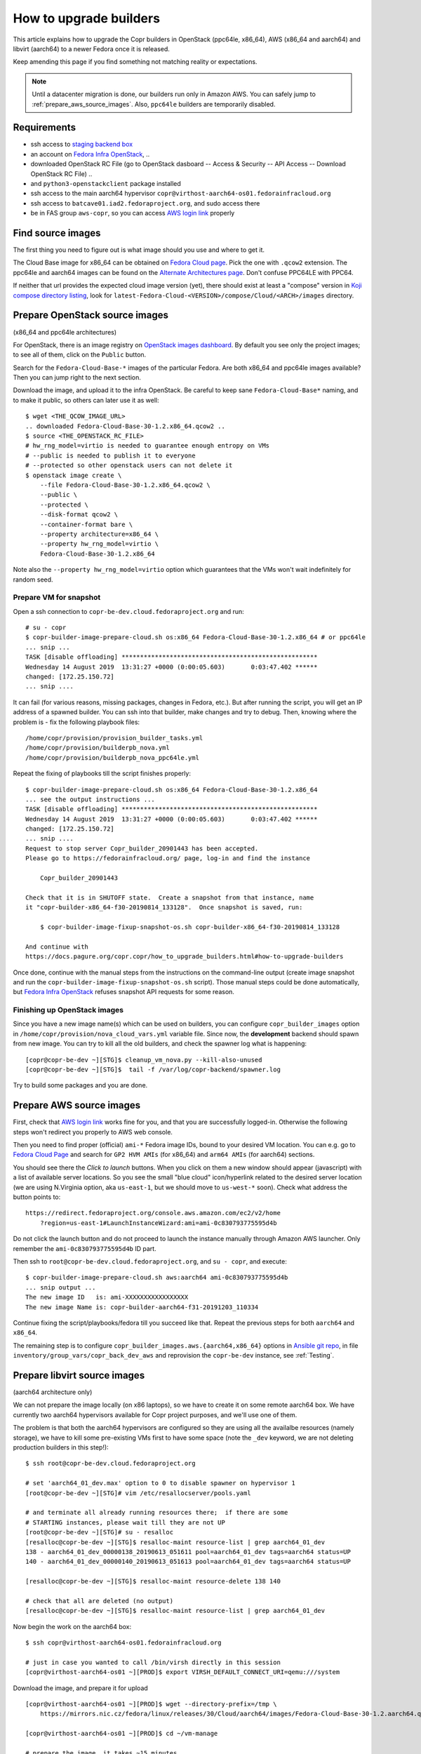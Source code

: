 .. _how_to_upgrade_builders:

How to upgrade builders
=======================

This article explains how to upgrade the Copr builders in OpenStack (ppc64le,
x86_64), AWS (x86_64 and aarch64) and libvirt (aarch64) to a newer Fedora once
it is released.

Keep amending this page if you find something not matching reality or expectations.


.. note:: Until a datacenter migration is done, our builders run only in
          Amazon AWS. You can safely jump to :ref:`prepare_aws_source_images`.
          Also, ``ppc64le`` builders are temporarily disabled.


Requirements
------------

* ssh access to `staging backend box`_
* an account on `Fedora Infra OpenStack`_, ..
* downloaded OpenStack RC File (go to OpenStack dasboard -- Access & Security --
  API Access -- Download OpenStack RC File) ..
* and ``python3-openstackclient`` package installed
* ssh access to the main aarch64 hypervisor
  ``copr@virthost-aarch64-os01.fedorainfracloud.org``
* ssh access to ``batcave01.iad2.fedoraproject.org``, and sudo access there
* be in FAS group ``aws-copr``, so you can access `AWS login link`_ properly


Find source images
------------------

The first thing you need to figure out is what image should you use and where to
get it.

The Cloud Base image for x86_64 can be obtained on `Fedora Cloud page`_.  Pick
the one with ``.qcow2`` extension.  The ppc64le and aarch64 images can be found
on the `Alternate Architectures page`_.  Don't confuse PPC64LE with PPC64.

If neither that url provides the expected cloud image version (yet), there
should exist at least a "compose" version in `Koji compose directory listing`_,
look for ``latest-Fedora-Cloud-<VERSION>/compose/Cloud/<ARCH>/images``
directory.


Prepare OpenStack source images
-------------------------------

(x86_64 and ppc64le architectures)

For OpenStack, there is an image registry on `OpenStack images dashboard`_.  By
default you see only the project images; to see all of them, click on the
``Public`` button.

Search for the ``Fedora-Cloud-Base-*`` images of the particular Fedora.  Are
both x86_64 and ppc64le images available?  Then you can jump right to the next
section.

Download the image, and upload it to the infra OpenStack.  Be careful to keep
sane ``Fedora-Cloud-Base*`` naming, and to make it public, so others can later
use it as well:

::

    $ wget <THE_QCOW_IMAGE_URL>
    .. downloaded Fedora-Cloud-Base-30-1.2.x86_64.qcow2 ..
    $ source <THE_OPENSTACK_RC_FILE>
    # hw_rng_model=virtio is needed to guarantee enough entropy on VMs
    # --public is needed to publish it to everyone
    # --protected so other openstack users can not delete it
    $ openstack image create \
        --file Fedora-Cloud-Base-30-1.2.x86_64.qcow2 \
        --public \
        --protected \
        --disk-format qcow2 \
        --container-format bare \
        --property architecture=x86_64 \
        --property hw_rng_model=virtio \
        Fedora-Cloud-Base-30-1.2.x86_64

Note also the ``--property hw_rng_model=virtio`` option which guarantees that
the VMs won't wait indefinitely for random seed.


Prepare VM for snapshot
^^^^^^^^^^^^^^^^^^^^^^^

Open a ssh connection to ``copr-be-dev.cloud.fedoraproject.org`` and run::

    # su - copr
    $ copr-builder-image-prepare-cloud.sh os:x86_64 Fedora-Cloud-Base-30-1.2.x86_64 # or ppc64le
    ... snip ...
    TASK [disable offloading] *****************************************************
    Wednesday 14 August 2019  13:31:27 +0000 (0:00:05.603)       0:03:47.402 ******
    changed: [172.25.150.72]
    ... snip ....

It can fail (for various reasons, missing packages, changes in Fedora, etc.).
But after running the script, you will get an IP address of a spawned builder.
You can ssh into that builder, make changes and try to debug.  Then, knowing
where the problem is - fix the following playbook files::

    /home/copr/provision/provision_builder_tasks.yml
    /home/copr/provision/builderpb_nova.yml
    /home/copr/provision/builderpb_nova_ppc64le.yml

Repeat the fixing of playbooks till the script finishes properly::

    $ copr-builder-image-prepare-cloud.sh os:x86_64 Fedora-Cloud-Base-30-1.2.x86_64
    ... see the output instructions ...
    TASK [disable offloading] *****************************************************
    Wednesday 14 August 2019  13:31:27 +0000 (0:00:05.603)       0:03:47.402 ******
    changed: [172.25.150.72]
    ... snip ....
    Request to stop server Copr_builder_20901443 has been accepted.
    Please go to https://fedorainfracloud.org/ page, log-in and find the instance

        Copr_builder_20901443

    Check that it is in SHUTOFF state.  Create a snapshot from that instance, name
    it "copr-builder-x86_64-f30-20190814_133128".  Once snapshot is saved, run:

        $ copr-builder-image-fixup-snapshot-os.sh copr-builder-x86_64-f30-20190814_133128

    And continue with
    https://docs.pagure.org/copr.copr/how_to_upgrade_builders.html#how-to-upgrade-builders

Once done, continue with the manual steps from the instructions on the
command-line output (create image snapshot and run the
``copr-builder-image-fixup-snapshot-os.sh`` script).   Those manual steps could be done
automatically, but `Fedora Infra OpenStack`_ refuses snapshot API requests for
some reason.


Finishing up OpenStack images
^^^^^^^^^^^^^^^^^^^^^^^^^^^^^

Since you have a new image name(s) which can be used on builders, you can
configure ``copr_builder_images`` option in
``/home/copr/provision/nova_cloud_vars.yml`` variable file.  Since now, the
**development** backend should spawn from new image.  You can try to kill all
the old builders, and check the spawner log what is happening::

    [copr@copr-be-dev ~][STG]$ cleanup_vm_nova.py --kill-also-unused
    [copr@copr-be-dev ~][STG]$  tail -f /var/log/copr-backend/spawner.log

Try to build some packages and you are done.


.. _prepare_aws_source_images:

Prepare AWS source images
-------------------------

First, check that `AWS login link`_ works fine for you, and that you are
successfully logged-in.  Otherwise the following steps won't redirect you
properly to AWS web console.

Then you need to find proper (official) ``ami-*`` Fedora image IDs, bound to
your desired VM location.  You can e.g. go to `Fedora Cloud Page`_ and search
for ``GP2 HVM AMIs`` (for x86_64) and ``arm64 AMIs`` (for aarch64) sections.

You should see there the *Click to launch* buttons.  When you click on them a
new window should appear (javascript) with a list of available server locations.
So you see the small "blue cloud" icon/hyperlink related to the desired server
location (we are using N.Virginia option, aka ``us-east-1``, but we should move
to ``us-west-*`` soon).  Check what address the button points to::

    https://redirect.fedoraproject.org/console.aws.amazon.com/ec2/v2/home
        ?region=us-east-1#LaunchInstanceWizard:ami=ami-0c830793775595d4b

Do not click the launch button and do not proceed to launch the instance manually
through Amazon AWS launcher. Only remember the ``ami-0c830793775595d4b`` ID part.

Then ssh to ``root@copr-be-dev.cloud.fedoraproject.org``, and ``su - copr``, and
execute::

    $ copr-builder-image-prepare-cloud.sh aws:aarch64 ami-0c830793775595d4b
    ... snip output ...
    The new image ID   is: ami-XXXXXXXXXXXXXXXXX
    The new image Name is: copr-builder-aarch64-f31-20191203_110334

Continue fixing the script/playbooks/fedora till you succeed like that.  Repeat
the previous steps for both ``aarch64`` and ``x86_64``.

The remaining step is to configure ``copr_builder_images.aws.{aarch64,x86_64}``
options in `Ansible git repo`_, in file ``inventory/group_vars/copr_back_dev_aws``
and reprovision the ``copr-be-dev`` instance, see :ref:`Testing`.


Prepare libvirt source images
-----------------------------

(aarch64 architecture only)

We can not prepare the image locally (on x86 laptops), so we have to create it
on some remote aarch64 box.  We have currently two aarch64 hypervisors available
for Copr project purposes, and we'll use one of them.

The problem is that both the aarch64 hypervisors are configured so they are
using all the availalbe resources (namely storage), we have to kill some
pre-existing VMs first to have some space (note the ``_dev`` keyword, we are not
deleting production builders in this step!)::

    $ ssh root@copr-be-dev.cloud.fedoraproject.org

    # set 'aarch64_01_dev.max' option to 0 to disable spawner on hypervisor 1
    [root@copr-be-dev ~][STG]# vim /etc/resallocserver/pools.yaml

    # and terminate all already running resources there;  if there are some
    # STARTING instances, please wait till they are not UP
    [root@copr-be-dev ~][STG]# su - resalloc
    [resalloc@copr-be-dev ~][STG]$ resalloc-maint resource-list | grep aarch64_01_dev
    138 - aarch64_01_dev_00000138_20190613_051611 pool=aarch64_01_dev tags=aarch64 status=UP
    140 - aarch64_01_dev_00000140_20190613_051613 pool=aarch64_01_dev tags=aarch64 status=UP

    [resalloc@copr-be-dev ~][STG]$ resalloc-maint resource-delete 138 140

    # check that all are deleted (no output)
    [resalloc@copr-be-dev ~][STG]$ resalloc-maint resource-list | grep aarch64_01_dev

Now begin the work on the aarch64 box:

::

    $ ssh copr@virthost-aarch64-os01.fedorainfracloud.org

    # just in case you wanted to call /bin/virsh directly in this session
    [copr@virthost-aarch64-os01 ~][PROD]$ export VIRSH_DEFAULT_CONNECT_URI=qemu:///system

Download the image, and prepare it for upload

::

    [copr@virthost-aarch64-os01 ~][PROD]$ wget --directory-prefix=/tmp \
        https://mirrors.nic.cz/fedora/linux/releases/30/Cloud/aarch64/images/Fedora-Cloud-Base-30-1.2.aarch64.qcow2

    [copr@virthost-aarch64-os01 ~][PROD]$ cd ~/vm-manage

    # prepare the image, it takes ~15 minutes
    [copr@virthost-aarch64-os01 ~][PROD]$ ./prepare-disk /tmp/Fedora-Cloud-Base-30-1.2.aarch64.qcow2
    ...
    + cp /tmp/Fedora-Cloud-Base-30-1.2.aarch64.qcow2 /tmp/newdisk.qcow2
    ...

This can fail, if so, please fix the script, and re-run.  Once done, upload the
image to libvirt instances (both hypervisors)::

    [copr@virthost-aarch64-os01 vm-manage][PROD]$ ./upload-disk /tmp/newdisk.qcow2
    ...
    + virsh ... vol-upload copr-builder-20190614_123554 ... /tmp/newdisk.qcow2
    ...
    uploaded images copr-builder-20190614_123554

Test that the image spawns correctly::

    $ ssh root@copr-be-dev.cloud.fedoraproject.org
    Last login: Fri Jun 14 12:16:48 2019 from 77.92.220.242

    # use a different image, set the "img_volume = 'copr-builder-20190614_123554'"
    [root@copr-be-dev ~][PROD]# vim /var/lib/resallocserver/resalloc_provision/vm-aarch64-new

    # re-enable spawner, set 'aarch64_01_dev.max' option to 2
    [root@copr-be-dev ~][STG]# vim /etc/resallocserver/pools.yaml

    # wait a minute for newly spawned VMs
    [root@copr-be-dev ~][STG]# su - resalloc
    Last login: Fri Jun 14 12:43:16 UTC 2019 on pts/0

    [resalloc@copr-be-dev ~][STG]$ resalloc-maint resource-list
    141 - aarch64_02_dev_00000141_20190613_051613 pool=aarch64_02_dev tags=aarch64 status=UP
    139 - aarch64_02_dev_00000139_20190613_051611 pool=aarch64_02_dev tags=aarch64 status=UP
    144 - aarch64_01_dev_00000144_20190614_124441 pool=aarch64_01_dev tags= status=STARTING
    145 - aarch64_01_dev_00000145_20190614_124441 pool=aarch64_01_dev tags= status=STARTING

    [resalloc@copr-be-dev ~][STG]$ tail -f /var/log/resallocserver/hooks/000145_alloc
    ...
    DEBUG:root: -> exit_status=0, time=233.029s
    DEBUG:root:cleaning up workdir
    38.145.48.106


If the log doesn't look good, you'll have to start over again (perhaps fix
spawner playbooks, or the ``prepare-disk`` script).  But if you see the VM IP
address, you are mostly done::

    [resalloc@copr-be-dev ~][STG]$ resalloc-maint resource-list | grep 00145
    145 - aarch64_01_dev_00000145_20190614_124441 pool=aarch64_01_dev tags=aarch64 status=UP


.. _testing:

Testing
-------

If the images for all supported architectures are updated (according to previous
sections), the `staging copr instance`_ is basically ready for testing.  Update
the `Ansible git repo`_ for all the changes in playbooks above, and also update
the ``copr_builder_images`` option in ``inventory/group_vars/copr_back_dev`` so
it points to correct image names.  Once the changes are pushed upstream, you
should re-provision the backend configuration from batcave::

    $ ssh batcave01.iad2.fedoraproject.org
    $ sudo rbac-playbook \
        -l copr-be-dev.aws.fedoraproject.org groups/copr-backend.yml \
        -t provision_config

You might well want to stop here for now, and try to test for a week or so that
the devel instance behaves sanely.  If not, consider running
:ref:`sanity_tests` (or at least try to build several packages there).

You can try to kill all the old currently unused builders, and check the spawner
log what is happening::

    [copr@copr-be-dev ~][STG]$ cleanup_vm_nova.py --kill-also-unused
    [copr@copr-be-dev ~][STG]$ cleanup-vms-aws --kill-also-unused
    [copr@copr-be-dev ~][STG]$ tail -f /var/log/copr-backend/spawner.log


Production
----------

There is a substantially less work for production instance. You just need to
equivalently update the production configuration file
``./inventory/group_vars/copr_back``, so the ``copr_builder_images`` config
points to the same image names as development instance does.  And re-run
playbook from batcave::

    $ sudo rbac-playbook \
        -l copr-be.aws.fedoraproject.org groups/copr-backend.yml \
        -t provision_config

Optionally, when you need to propagate the builders quickly, you can terminate
the old currently unused builders by::

    $ cleanup_vm_nova.py --kill-also-unused
    $ cleanup-vms-aws --kill-also-unused

.. _`staging backend box`: https://copr-be-dev.cloud.fedoraproject.org
.. _`Fedora Infra OpenStack`: https://fedorainfracloud.org
.. _`Fedora Cloud page`: https://alt.fedoraproject.org/cloud
.. _`Alternate Architectures page`:  https://alt.fedoraproject.org/alt
.. _`Koji compose directory listing`: https://kojipkgs.fedoraproject.org/compose/cloud/
.. _`OpenStack images dashboard`: https://fedorainfracloud.org/dashboard/project/images/
.. _`OpenStack instances dashboard`: https://fedorainfracloud.org/dashboard/project/instances/
.. _`Ansible git repo`: https://infrastructure.fedoraproject.org/cgit/ansible.git/
.. _`staging copr instance`: https://copr-fe-dev.cloud.fedoraproject.org
.. _`AWS login link`: https://id.fedoraproject.org/saml2/SSO/Redirect?SPIdentifier=urn:amazon:webservices&RelayState=https://console.aws.amazon.com
